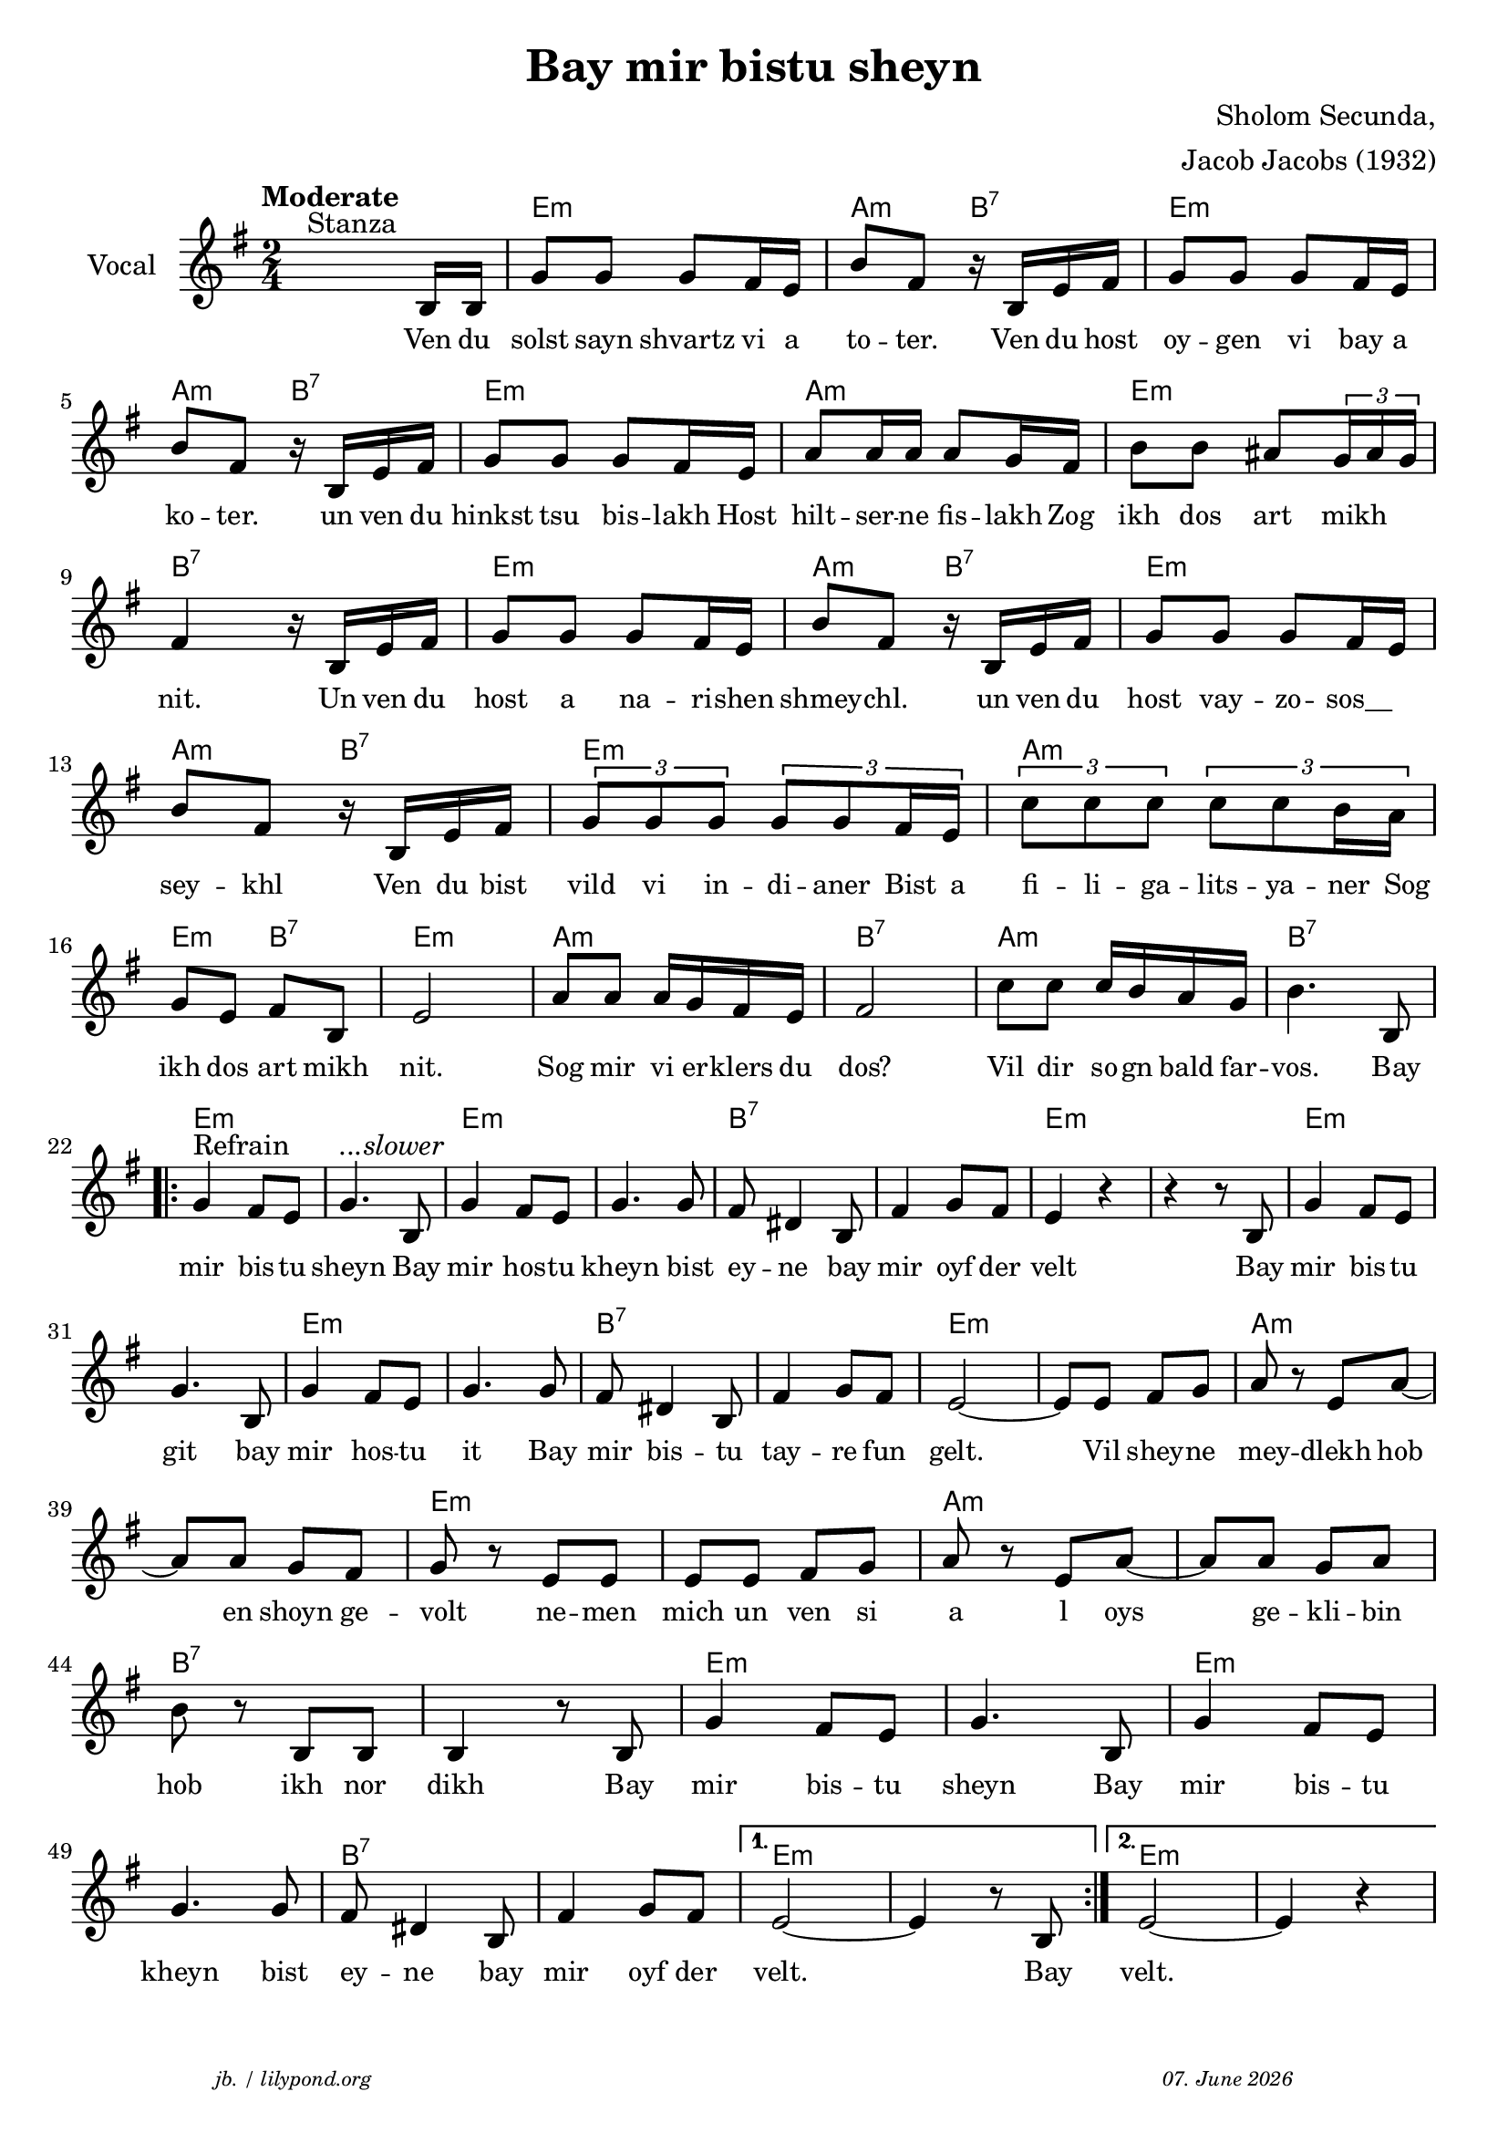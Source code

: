 \version "2.20.0"

\paper {
  system-system-spacing.padding = #2
  #(set-paper-size "a4")
}
\header {
  title = "Bay mir bistu sheyn"
  composer = "Sholom Secunda,"
  copyright = ""
  arranger = "Jacob Jacobs (1932)"
  meter = \markup \italic {""}
  tagline = \markup {
  \halign #-13  \abs-fontsize #8 \italic { "jb. / lilypond.org"  #(strftime "%d. %B %Y" (localtime (current-time)))}
  }
}

\markup \vspace #0 % space between header and score

global = {
  \key e \minor
  \time 2/4
}

melodie = {
   \override TupletBracket.bracket-visibility = ##t
   \tupletUp
   s4.^"Stanza" b16 b16 g'8 8 8  fis'16 e' 
   b'8 fis' r16 b16 e' fis' g'8 8 8 fis'16 e'  \break
   b'8 fis' r16 b e' fis' g'8 8 8 fis'16 e' 
   a'8 16 16 8 g'16 fis' b'8 8 ais' \tuplet 3/2 {g'16 ais' g'} \break
   fis'4 r16 b16 e'fis' g'8 8 8 fis'16 e' 
   b'8 fis' r16 b16 e'fis' g'8 8 8 fis'16 e' \break
   b'8 fis' r16 b16 e'fis' \tuplet 3/2 {g'8 g' g'} \tuplet 3/2 {g'8 8 fis'16 e'}
   \tuplet 3/2 {c''8 8 8} \tuplet 3/2 {c''8 8 b'16 a'} \break
   g'8 e' fis' b e'2 a'8 8 a'16 g' fis' e' fis'2
   c''8 8 16 b' a' g' b'4. b8 \break
   \repeat volta 2 {
     g'4^"Refrain" fis'8 e' g'4.^\markup \italic{"...slower"}  b8 g'4 fis'8 e' g'4. 8 fis' dis'4 b8 fis'4 g'8 fis' e'4 r4r r8 b g'4 fis'8 e' \break
     g'4. b8 g'4 fis'8 e' g'4. 8 fis' dis'4 b8 fis'4 g'8 fis'e'2~ 8 8 fis'g' a' r e' a'~ \break
     8 8 g' fis' g' r e' 8 8 8 8 fis' g' a' r e' a'~ 8 8 g' a' \break
     b' r b b b4 r8 b g'4 fis'8 e' g'4. b8 g'4 fis'8 e' \break
     g'4.  8 fis' dis'4 b8 fis'4 g'8 fis'
   }
   \alternative {
     { e'2~ 4 r8 b }
     { e'2~ e'4 r4}
   }
 }

 
akkorde = \chordmode { 
    s2 e:m a4:m b:7 e2:m a4:m b:7 e2:m a:m e:m b:7
    e2:m a4:m b:7 e2:m a4:m b:7 e2:m a:m e4:m b:7 e2:m a:m b:7 a:m b:7 
    \repeat volta 2 {
       e2:m s e:m s b:7 s e:m s e:m s e:m s b:7 s e:m s a:m s e:m s a:m s b:7 s e:m s e:m s b:7 s
    }
    \alternative {
     { e2:m s2 }
     { e2:m s2 }
      
    }
    }

% lyrics

stanza_one = \lyricmode 
{ 
  \set fontSize = #-1
  ""4. Ven16 du solst8 sayn shvartz vi16 a 
  to8 -- ter.8 16 Ven du host oy8 -- gen vi bay16 a 
  ko8 -- ter.8  16 un ven du hinkst8 tsu bis -- lakh16 Host 
  hilt8 -- ser16 -- ne fis8 -- lakh16 Zog ikh8 dos art8 "   mikh"
  nit.4 16 Un ven du host8 a na -- ri16 -- shen 
  shmey8 -- chl.8 16 un ven du host8 vay -- zo -- " sos__"
  sey8 -- khl8 16 Ven du bist 
  \tuplet 3/2 { vild8 vi in } -- di16. -- aner16.   "Bist "32  a32  
  \tuplet 3/2 { fi8 -- li -- ga } -- lits16. -- ya16. -- "ner "32  Sog32 
  ikh8 dos art mikh nit.2 Sog8 mir vi16 er -- klers du dos?2 
  Vil8 dir so16 -- gn bald far -- vos.4. Bay8 
  \repeat volta 2 {
  mir4 bis8 -- tu sheyn4.  Bay8 mir4 hos8 -- tu kheyn4. bist8 
  ey -- ne4 bay8 mir4 oyf8 der velt2 4 8 Bay mir4 bis8 -- tu 
  git4. bay8 mir4 hos8 -- tu it4. Bay8 mir bis4 -- tu8 
  tay4 -- re8 fun gelt.2 8 Vil shey8 -- ne mey4 -- dlekh8 hob8 
  8 en shoyn ge -- volt4 ne8 -- men mich un ven si a8 8 l oys8 8 ge -- kli -- bin8 
  hob8 8 ikh nor dikh4 8 Bay mir4 bis8 -- tu sheyn4. Bay8 mir4 bis8 -- tu 
  kheyn4. bist8 ey -- ne4 bay8 mir4 oyf8 der 
  }
  \alternative {
     { velt.2 4 8 Bay8}
     { velt.2}
  }
}



\score {
%MIDION% \unfoldRepeats { %directive do this only on midigenreration  
<<
  \new ChordNames \with { 
    \override ChordName.font-size = #-0
  }
  \akkorde

  \new Staff \with {
    midiInstrument = "acoustic guitar (nylon)"
    instrumentName = "Vocal"
  } 
  { 
    \clef "treble" 
    \tempo "Moderate"
    {
    \global
    \melodie
    }
  
  }
% textstrophen
  \new Lyrics \with {    
    \override VerticalAxisGroup.nonstaff-relatedstaff-spacing.padding = #1  %spacer before textlines
  }
  {
    \stanza_one
  }



>>
%MIDION%  } %directive do this only on midigenreration


  \layout {
  }
  \midi {
    \tempo 4=60
  }
}
